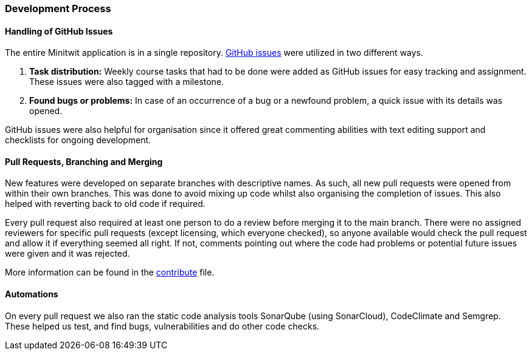 === Development Process

==== Handling of GitHub Issues

The entire Minitwit application is in a single repository. https://github.com/Herover/itu-devops-h/projects/1[GitHub issues] were utilized in two different ways.

1.	*Task distribution:* Weekly course tasks that had to be done were added as GitHub issues for easy tracking and assignment. These issues were also tagged with a milestone.

2.	*Found bugs or problems:* In case of an occurrence of a bug or a newfound problem, a quick issue with its details was opened.

GitHub issues were also helpful for organisation since it offered great commenting abilities with text editing support and checklists for ongoing development.

==== Pull Requests, Branching and Merging

New features were developed on separate branches with descriptive names. As such, all new pull requests were opened from within their own branches. This was done to avoid mixing up code whilst also organising the completion of issues. This also helped with reverting back to old code if required.

Every pull request also required at least one person to do a review before merging it to the main branch. There were no assigned reviewers for specific pull requests (except licensing, which everyone checked), so anyone available would check the pull request and allow it if everything seemed all right. If not, comments pointing out where the code had problems or potential future issues were given and it was rejected. 

More information can be found in the link:https://github.com/Herover/itu-devops-h/blob/main/CONTRIBUTE.md[contribute] file.

==== Automations

On every pull request we also ran the static code analysis tools SonarQube (using SonarCloud), CodeClimate and Semgrep. These helped us test, and find bugs, vulnerabilities and do other code checks. 
